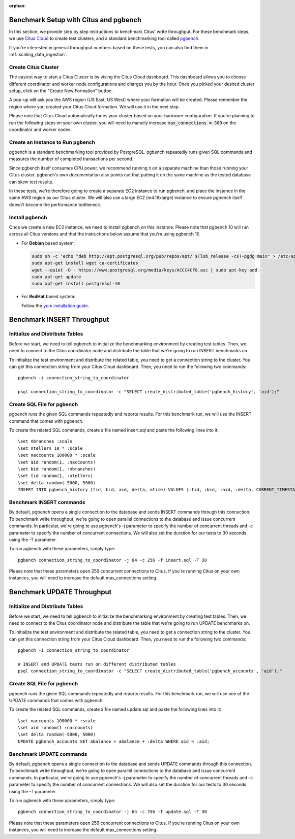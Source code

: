 :orphan:

.. _citus_write_throughput_benchmark:

Benchmark Setup with Citus and pgbench
--------------------------------------

In this section, we provide step by step instructions to benchmark Citus' write throughput. For these benchmark steps, we use `Citus Cloud <https://console.citusdata.com/users/sign_up>`_ to create test clusters, and a standard benchmarking tool called `pgbench  <https://www.postgresql.org/docs/current/static/pgbench.html>`_.

If you're interested in general throughput numbers based on these tests, you can also find them in :ref:`scaling_data_ingestion`.

Create Citus Cluster
~~~~~~~~~~~~~~~~~~~~

The easiest way to start a Citus Cluster is by vising the Citus Cloud dashboard. This dashboard allows you to choose different coordinator and worker node configurations and charges you by the hour. Once you picked your desired cluster setup, click on the "Create New Formation" button.

.. image:: ../images/cloud-coordinator-worker-slider.png
  :align: center

A pop-up will ask you the AWS region (US East, US West) where your formation will be created. Please remember the region where you created your Citus Cloud formation. We will use it in the next step.

Please note that Citus Cloud automatically tunes your cluster based on your hardware configuration. If you're planning to run the following steps on your own cluster, you will need to manully increase :code:`max_connections = 300` on the coordinator and worker nodes.

Create an Instance to Run pgbench
~~~~~~~~~~~~~~~~~~~~~~~~~~~~~~~~~~

pgbench is a standard benchmarking tool provided by PostgreSQL. pgbench repeatedly runs given SQL commands and measures the number of completed transactions per second.

Since pgbench itself consumes CPU power, we recommend running it on a separate machine than those running your Citus cluster. pgbench's own documentation also points out that putting it on the same machine as the tested database can skew test results.

In these tests, we're therefore going to create a separate EC2 instance to run pgbench, and place the instance in the same AWS region as our Citus cluster. We will also use a large EC2 (m4.16xlarge) instance to ensure pgbench itself doesn't become the performance bottleneck.

Install pgbench
~~~~~~~~~~~~~~~

Once we create a new EC2 instance, we need to install pgbench on this instance. Please note that pgbench 10 will run across all Citus versions and that the instructions below assume that you're using pgbench 10.

* For **Debian** based system:

  .. code-block:: bash

    sudo sh -c 'echo "deb http://apt.postgresql.org/pub/repos/apt/ $(lsb_release -cs)-pgdg main" > /etc/apt/sources.list.d/pgdg.list'
    sudo apt-get install wget ca-certificates
    wget --quiet -O - https://www.postgresql.org/media/keys/ACCC4CF8.asc | sudo apt-key add -
    sudo apt-get update
    sudo apt-get install postgresql-10

* For **RedHat** based system:

  Follow the `yum installation guide <https://www.postgresql.org/download/linux/redhat/>`_.

Benchmark INSERT Throughput
---------------------------

Initialize and Distribute Tables
~~~~~~~~~~~~~~~~~~~~~~~~~~~~~~~~

Before we start, we need to tell pgbench to initialize the benchmarking environment by creating test tables. Then, we need to connect to the Citus coordinator node and distribute the table that we're going to run INSERT benchmarks on.

To initialize the test environment and distribute the related table, you need to get a connection string to the cluster. You can get this connection string from your Citus Cloud dashboard. Then, you need to run the following two commands::

  pgbench -i connection_string_to_coordinator

  psql connection_string_to_coordinator -c "SELECT create_distributed_table('pgbench_history', 'aid');"


Create SQL File for pgbench
~~~~~~~~~~~~~~~~~~~~~~~~~~~~~~~~~~~~

pgbench runs the given SQL commands repeatedly and reports results. For this benchmark run, we will use the INSERT command that comes with pgbench.

To create the related SQL commands, create a file named insert.sql and paste the following lines into it::

  \set nbranches :scale
  \set ntellers 10 * :scale
  \set naccounts 100000 * :scale
  \set aid random(1, :naccounts)
  \set bid random(1, :nbranches)
  \set tid random(1, :ntellers)
  \set delta random(-5000, 5000)
  INSERT INTO pgbench_history (tid, bid, aid, delta, mtime) VALUES (:tid, :bid, :aid, :delta, CURRENT_TIMESTAMP);

Benchmark INSERT commands
~~~~~~~~~~~~~~~~~~~~~~~~~

By default, pgbench opens a single connection to the database and sends INSERT commands through this connection. To benchmark write throughput, we're going to open parallel connections to the database and issue concurrent commands. In particular, we're going to use pgbench's -j parameter to specify the number of concurrent threads and -c parameter to specify the number of concurrent connections. We will also set the duration for our tests to 30 seconds using the -T parameter.

To run pgbench with these parameters, simply type::

  pgbench connection_string_to_coordinator -j 64 -c 256 -f insert.sql -T 30

Please note that these parameters open 256 concurrent connections to Citus. If you're running Citus on your own instances, you will need to increase the default max_connections setting.

.. _citus_update_throughput_benchmark:

Benchmark UPDATE Throughput
---------------------------

Initialize and Distribute Tables
~~~~~~~~~~~~~~~~~~~~~~~~~~~~~~~~

Before we start, we need to tell pgbench to initialize the benchmarking environment by creating test tables. Then, we need to connect to the Citus coordinator node and distribute the table that we're going to run UPDATE benchmarks on.

To initialize the test environment and distribute the related table, you need to get a connection string to the cluster. You can get this connection string from your Citus Cloud dashboard. Then, you need to run the following two commands::

  pgbench -i connection_string_to_coordinator

  # INSERT and UPDATE tests run on different distributed tables
  psql connection_string_to_coordinator -c "SELECT create_distributed_table('pgbench_accounts', 'aid');"


Create SQL File for pgbench
~~~~~~~~~~~~~~~~~~~~~~~~~~~~~~~~~~~~

pgbench runs the given SQL commands repeatedly and reports results. For this benchmark run, we will use one of the UPDATE commands that comes with pgbench.

To create the related SQL commands, create a file named update.sql and paste the following lines into it::

  \set naccounts 100000 * :scale
  \set aid random(1 :naccounts)
  \set delta random(-5000, 5000)
  UPDATE pgbench_accounts SET abalance = abalance + :delta WHERE aid = :aid;


Benchmark UPDATE commands
~~~~~~~~~~~~~~~~~~~~~~~~~

By default, pgbench opens a single connection to the database and sends UPDATE commands through this connection. To benchmark write throughput, we're going to open parallel connections to the database and issue concurrent commands. In particular, we're going to use pgbench's -j parameter to specify the number of concurrent threads and -c parameter to specify the number of concurrent connections. We will also set the duration for our tests to 30 seconds using the -T parameter.

To run pgbench with these parameters, simply type::

  pgbench connection_string_to_coordinator -j 64 -c 256 -f update.sql -T 30

Please note that these parameters open 256 concurrent connections to Citus. If you're running Citus on your own instances, you will need to increase the default max_connections setting.
